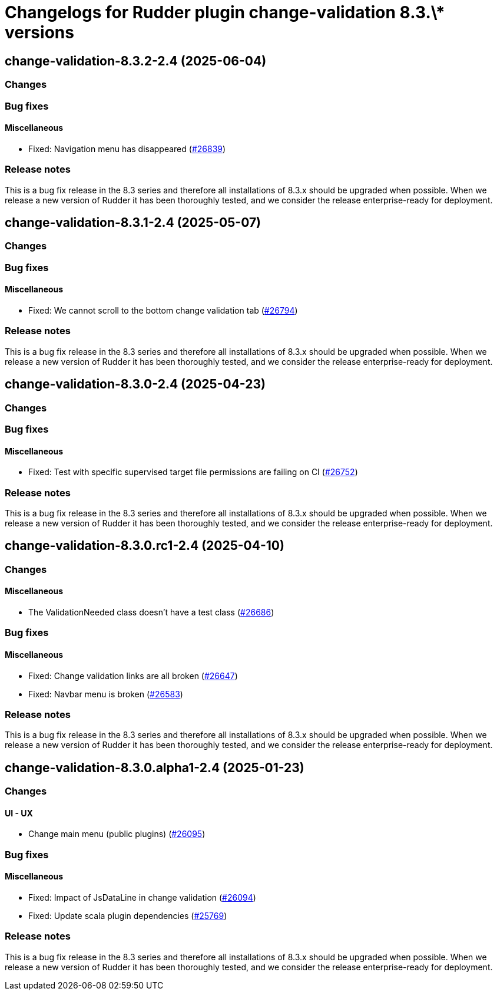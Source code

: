 = Changelogs for Rudder plugin change-validation 8.3.\* versions

== change-validation-8.3.2-2.4 (2025-06-04)

=== Changes


=== Bug fixes

==== Miscellaneous

* Fixed: Navigation menu has disappeared
    (https://issues.rudder.io/issues/26839[#26839])

=== Release notes

This is a bug fix release in the 8.3 series and therefore all installations of 8.3.x should be upgraded when possible. When we release a new version of Rudder it has been thoroughly tested, and we consider the release enterprise-ready for deployment.

== change-validation-8.3.1-2.4 (2025-05-07)

=== Changes


=== Bug fixes

==== Miscellaneous

* Fixed: We cannot scroll to the bottom change validation tab
    (https://issues.rudder.io/issues/26794[#26794])

=== Release notes

This is a bug fix release in the 8.3 series and therefore all installations of 8.3.x should be upgraded when possible. When we release a new version of Rudder it has been thoroughly tested, and we consider the release enterprise-ready for deployment.

== change-validation-8.3.0-2.4 (2025-04-23)

=== Changes


=== Bug fixes

==== Miscellaneous

* Fixed: Test with specific supervised target file permissions are failing on CI
    (https://issues.rudder.io/issues/26752[#26752])

=== Release notes

This is a bug fix release in the 8.3 series and therefore all installations of 8.3.x should be upgraded when possible. When we release a new version of Rudder it has been thoroughly tested, and we consider the release enterprise-ready for deployment.

== change-validation-8.3.0.rc1-2.4 (2025-04-10)

=== Changes


==== Miscellaneous

* The ValidationNeeded class doesn't have a test class
    (https://issues.rudder.io/issues/26686[#26686])

=== Bug fixes

==== Miscellaneous

* Fixed: Change validation links are all broken
    (https://issues.rudder.io/issues/26647[#26647])
* Fixed: Navbar menu is broken
    (https://issues.rudder.io/issues/26583[#26583])

=== Release notes

This is a bug fix release in the 8.3 series and therefore all installations of 8.3.x should be upgraded when possible. When we release a new version of Rudder it has been thoroughly tested, and we consider the release enterprise-ready for deployment.

== change-validation-8.3.0.alpha1-2.4 (2025-01-23)

=== Changes


==== UI - UX

* Change main menu (public plugins)
    (https://issues.rudder.io/issues/26095[#26095])

=== Bug fixes

==== Miscellaneous

* Fixed: Impact of JsDataLine in change validation
    (https://issues.rudder.io/issues/26094[#26094])
* Fixed: Update scala plugin dependencies
    (https://issues.rudder.io/issues/25769[#25769])

=== Release notes

This is a bug fix release in the 8.3 series and therefore all installations of 8.3.x should be upgraded when possible. When we release a new version of Rudder it has been thoroughly tested, and we consider the release enterprise-ready for deployment.

